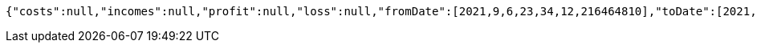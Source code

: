 [source,options="nowrap"]
----
{"costs":null,"incomes":null,"profit":null,"loss":null,"fromDate":[2021,9,6,23,34,12,216464810],"toDate":[2021,9,6,23,34,12,278163312]}
----